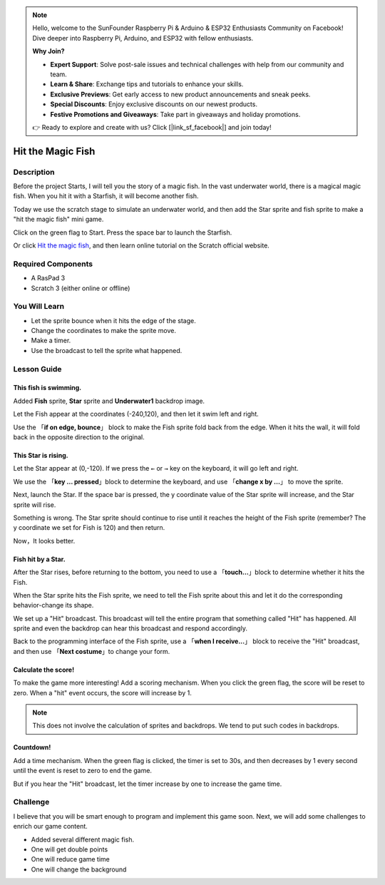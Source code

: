 .. note::

    Hello, welcome to the SunFounder Raspberry Pi & Arduino & ESP32 Enthusiasts Community on Facebook! Dive deeper into Raspberry Pi, Arduino, and ESP32 with fellow enthusiasts.

    **Why Join?**

    - **Expert Support**: Solve post-sale issues and technical challenges with help from our community and team.
    - **Learn & Share**: Exchange tips and tutorials to enhance your skills.
    - **Exclusive Previews**: Get early access to new product announcements and sneak peeks.
    - **Special Discounts**: Enjoy exclusive discounts on our newest products.
    - **Festive Promotions and Giveaways**: Take part in giveaways and holiday promotions.

    👉 Ready to explore and create with us? Click [|link_sf_facebook|] and join today!


Hit the Magic Fish
=========================

Description
-------------


Before the project Starts, I will tell you the story of a magic fish. In the vast underwater world, there is a magical magic fish. When you hit it with a Starfish, it will become another fish.

Today we use the scratch stage to simulate an underwater world, and then add the Star sprite and fish sprite to make a "hit the magic fish" mini game.

Click on the green flag to Start. Press the space bar to launch the Starfish.

.. raw:: html

    <iframe src="https://scratch.mit.edu/projects/526928309/embed" allowtransparency="true" width="695" height="576" frameborder="0" scrolling="no" allowfullscreen></iframe>

Or click `Hit the magic fish <https://scratch.mit.edu/projects/526928309/editor/>`_, and then learn online tutorial on the Scratch official website.

Required Components
-------------------------------

- A RasPad 3
- Scratch 3 (either online or offline)

You Will Learn
---------------------

- Let the sprite bounce when it hits the edge of the stage.
- Change the coordinates to make the sprite move.
- Make a timer.
- Use the broadcast to tell the sprite what happened.

Lesson Guide
--------------

This fish is swimming.
^^^^^^^^^^^^^^^^^^^^^^^^^^^^^^^

Added **Fish** sprite, **Star** sprite and **Underwater1** backdrop image.

.. image:: img/fish1.png
  :width: 600
  :align: center

Let the Fish appear at the coordinates (-240,120), and then let it swim left and right.

Use the 「**if on edge, bounce**」 block to make the Fish sprite fold back from the edge. When it hits the wall, it will fold back in the opposite direction to the original.

.. image:: img/fish2.png
  :width: 400
  :align: center

This Star is rising.
^^^^^^^^^^^^^^^^^^^^^^^^^

Let the Star appear at (0,-120). If we press the ``←`` or ``→`` key on the keyboard, it will go left and right.

We use the 「**key ... pressed**」block to determine the keyboard, and use 「**change x by ...**」 to move the sprite.

.. image:: img/fish3.png
  :width: 550
  :align: center

Next, launch the Star. If the space bar is pressed, the y coordinate value of the Star sprite will increase, and the Star sprite will rise.

.. image:: img/fish4.png
  :width: 550
  :align: center

Something is wrong. The Star sprite should continue to rise until it reaches the height of the Fish sprite (remember? The y coordinate we set for Fish is 120) and then return.

.. image:: img/fish5.png
  :width: 550
  :align: center

Now，It looks better.

Fish hit by a Star.
^^^^^^^^^^^^^^^^^^^^^^^^^^^^^

After the Star rises, before returning to the bottom, you need to use a 「**touch...**」block to determine whether it hits the Fish.

When the Star sprite hits the Fish sprite, we need to tell the Fish sprite about this and let it do the corresponding behavior-change its shape.

We set up a "Hit" broadcast. This broadcast will tell the entire program that something called "Hit" has happened. All sprite and even the backdrop can hear this broadcast and respond accordingly.

.. image:: img/fish6.png
  :width: 550
  :align: center

Back to the programming interface of the Fish sprite, use a 「**when I receive...**」 block to receive the "Hit" broadcast, and then use 「**Next costume**」to change your form.

.. image:: img/fish7.png
  :width: 300
  :align: center

Calculate the score!
^^^^^^^^^^^^^^^^^^^^^^^^^^^

To make the game more interesting! Add a scoring mechanism. When you click the green flag, the score will be reset to zero. When a "hit" event occurs, the score will increase by 1.

.. image:: img/fish8.png
  :width: 600
  :align: center

.. note::
  This does not involve the calculation of sprites and backdrops. We tend to put such codes in backdrops.

Countdown!
^^^^^^^^^^^^^^^^^^^

Add a time mechanism. When the green flag is clicked, the timer is set to 30s, and then decreases by 1 every second until the event is reset to zero to end the game.

But if you hear the "Hit" broadcast, let the timer increase by one to increase the game time.

.. image:: img/fish9.png
  :width: 600
  :align: center

Challenge
------------


I believe that you will be smart enough to program and implement this game soon. Next, we will add some challenges to enrich our game content.

- Added several different magic fish.
- One will get double points
- One will reduce game time
- One will change the background










